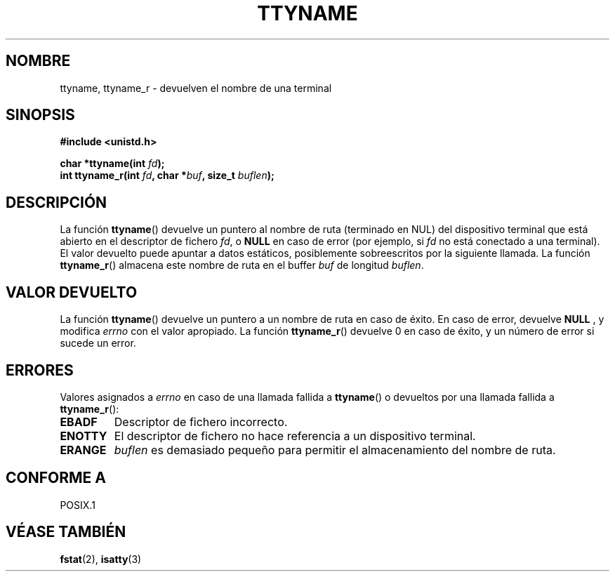 .\" Copyright (c) 1995 Jim Van Zandt <jrv@vanzandt.mv.com>
.\"
.\" This is free documentation; you can redistribute it and/or
.\" modify it under the terms of the GNU General Public License as
.\" published by the Free Software Foundation; either version 2 of
.\" the License, or (at your option) any later version.
.\"
.\" The GNU General Public License's references to "object code"
.\" and "executables" are to be interpreted as the output of any
.\" document formatting or typesetting system, including
.\" intermediate and printed output.
.\"
.\" This manual is distributed in the hope that it will be useful,
.\" but WITHOUT ANY WARRANTY; without even the implied warranty of
.\" MERCHANTABILITY or FITNESS FOR A PARTICULAR PURPOSE.  See the
.\" GNU General Public License for more details.
.\"
.\" You should have received a copy of the GNU General Public
.\" License along with this manual; if not, write to the Free
.\" Software Foundation, Inc., 59 Temple Place, Suite 330, Boston, MA 02111,
.\" USA.
.\" 
.\" Modified 2001-12-13, Martin Schulze <joey@infodrom.org>
.\" Added ttyname_r, aeb, 2002-07-20
.\"
.\" Traducción revisada por Miguel Pérez Ibars <mpi79470@alu.um.es> el 25-febrero-2005
.\"
.TH TTYNAME 3 "20 julio 2002" "Linux" "Manual del Programador de Linux"
.SH NOMBRE
ttyname, ttyname_r \- devuelven el nombre de una terminal
.SH SINOPSIS
.nf
.B #include <unistd.h>
.sp
.BI "char *ttyname(int " fd );
.br
.BI "int ttyname_r(int " fd ", char *" buf ", size_t " buflen );
.fi
.SH DESCRIPCIÓN
La función
.BR ttyname ()
devuelve un puntero al nombre de ruta (terminado en NUL) del dispositivo
terminal que está abierto en el descriptor de fichero \fIfd\fP, o \fBNULL\fP en
caso de error
(por ejemplo, si \fIfd\fP no está conectado a una terminal).
El valor devuelto puede apuntar a datos estáticos, posiblemente sobreescritos
por la siguiente llamada.
La función
.BR ttyname_r ()
almacena este nombre de ruta en el buffer
.I buf
de longitud
.IR buflen .
.SH "VALOR DEVUELTO"
La función
.BR ttyname ()
devuelve un puntero a un nombre de ruta en caso de éxito. En caso de error,
devuelve
.B NULL
, y modifica
.I errno
con el valor apropiado.
La función
.BR ttyname_r ()
devuelve 0 en caso de éxito, y un número de error si sucede un error.
.SH ERRORES
Valores asignados a
.I errno
en caso de una llamada fallida a
.BR ttyname ()
o devueltos por una llamada fallida a
.BR ttyname_r ():
.TP
.B EBADF
Descriptor de fichero incorrecto.
.TP
.B ENOTTY
El descriptor de fichero no hace referencia a un dispositivo terminal.
.TP
.B ERANGE
.I buflen
es demasiado pequeño para permitir el almacenamiento del nombre de ruta.
.SH "CONFORME A"
POSIX.1
.\" don't know about these: SVID, AT&T, X/OPEN, BSD 4.3
.SH "VÉASE TAMBIÉN"
.BR fstat (2),
.BR isatty (3)
